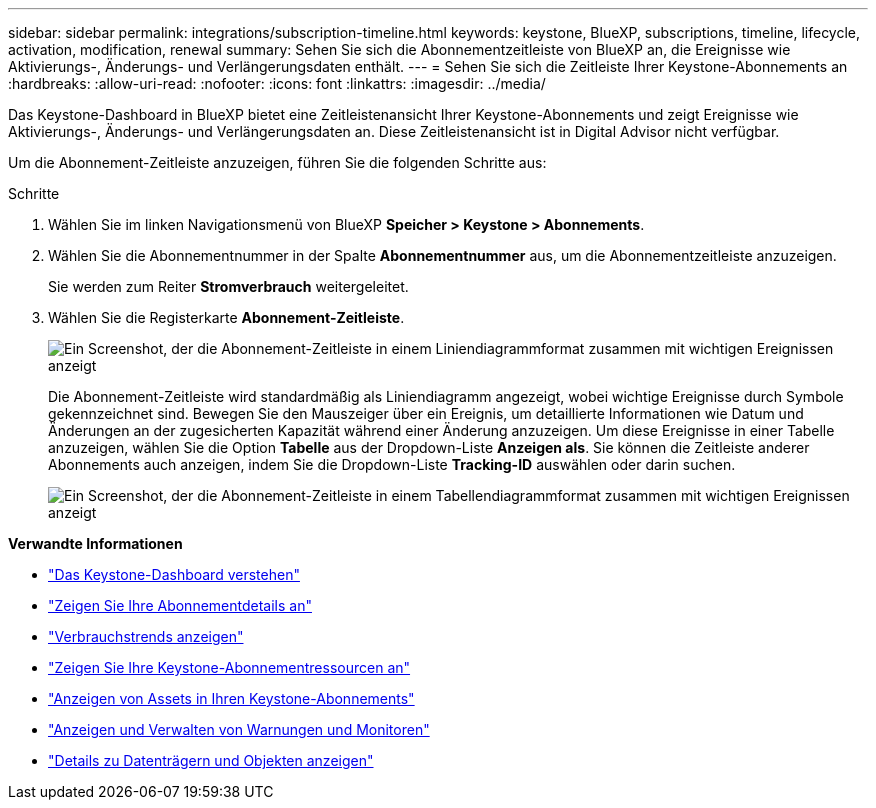---
sidebar: sidebar 
permalink: integrations/subscription-timeline.html 
keywords: keystone, BlueXP, subscriptions, timeline, lifecycle, activation, modification, renewal 
summary: Sehen Sie sich die Abonnementzeitleiste von BlueXP an, die Ereignisse wie Aktivierungs-, Änderungs- und Verlängerungsdaten enthält. 
---
= Sehen Sie sich die Zeitleiste Ihrer Keystone-Abonnements an
:hardbreaks:
:allow-uri-read: 
:nofooter: 
:icons: font
:linkattrs: 
:imagesdir: ../media/


[role="lead"]
Das Keystone-Dashboard in BlueXP bietet eine Zeitleistenansicht Ihrer Keystone-Abonnements und zeigt Ereignisse wie Aktivierungs-, Änderungs- und Verlängerungsdaten an. Diese Zeitleistenansicht ist in Digital Advisor nicht verfügbar.

Um die Abonnement-Zeitleiste anzuzeigen, führen Sie die folgenden Schritte aus:

.Schritte
. Wählen Sie im linken Navigationsmenü von BlueXP *Speicher > Keystone > Abonnements*.
. Wählen Sie die Abonnementnummer in der Spalte *Abonnementnummer* aus, um die Abonnementzeitleiste anzuzeigen.
+
Sie werden zum Reiter *Stromverbrauch* weitergeleitet.

. Wählen Sie die Registerkarte *Abonnement-Zeitleiste*.
+
image:bxp-subscription-timeline-graph.png["Ein Screenshot, der die Abonnement-Zeitleiste in einem Liniendiagrammformat zusammen mit wichtigen Ereignissen anzeigt"]

+
Die Abonnement-Zeitleiste wird standardmäßig als Liniendiagramm angezeigt, wobei wichtige Ereignisse durch Symbole gekennzeichnet sind. Bewegen Sie den Mauszeiger über ein Ereignis, um detaillierte Informationen wie Datum und Änderungen an der zugesicherten Kapazität während einer Änderung anzuzeigen. Um diese Ereignisse in einer Tabelle anzuzeigen, wählen Sie die Option *Tabelle* aus der Dropdown-Liste *Anzeigen als*. Sie können die Zeitleiste anderer Abonnements auch anzeigen, indem Sie die Dropdown-Liste *Tracking-ID* auswählen oder darin suchen.

+
image:bxp-subscription-timeline.png["Ein Screenshot, der die Abonnement-Zeitleiste in einem Tabellendiagrammformat zusammen mit wichtigen Ereignissen anzeigt"]



*Verwandte Informationen*

* link:../integrations/dashboard-overview.html["Das Keystone-Dashboard verstehen"]
* link:../integrations/subscriptions-tab.html["Zeigen Sie Ihre Abonnementdetails an"]
* link:../integrations/consumption-tab.html["Verbrauchstrends anzeigen"]
* link:../integrations/assets-tab.html["Zeigen Sie Ihre Keystone-Abonnementressourcen an"]
* link:../integrations/assets.html["Anzeigen von Assets in Ihren Keystone-Abonnements"]
* link:../integrations/monitoring-alerts.html["Anzeigen und Verwalten von Warnungen und Monitoren"]
* link:../integrations/volumes-objects-tab.html["Details zu Datenträgern und Objekten anzeigen"]

